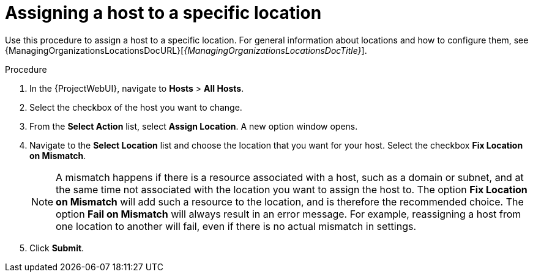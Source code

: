 [id="Assigning_a_Host_to_a_Specific_Location_{context}"]
= Assigning a host to a specific location

Use this procedure to assign a host to a specific location.
For general information about locations and how to configure them,
ifdef::satellite[]
see {AdministeringDocURL}Managing_Locations_admin[Managing locations] in _{AdministeringDocTitle}_.
endif::[]
ifndef::satellite[]
see {ManagingOrganizationsLocationsDocURL}[_{ManagingOrganizationsLocationsDocTitle}_].
endif::[]

.Procedure
. In the {ProjectWebUI}, navigate to *Hosts* > *All Hosts*.
. Select the checkbox of the host you want to change.
. From the *Select Action* list, select *Assign Location*.
A new option window opens.
. Navigate to the *Select Location* list and choose the location that you want for your host.
Select the checkbox *Fix Location on Mismatch*.
+
[NOTE]
====
A mismatch happens if there is a resource associated with a host, such as a domain or subnet, and at the same time not associated with the location you want to assign the host to.
The option *Fix Location on Mismatch* will add such a resource to the location, and is therefore the recommended choice.
The option *Fail on Mismatch* will always result in an error message.
For example, reassigning a host from one location to another will fail, even if there is no actual mismatch in settings.
====
. Click *Submit*.
